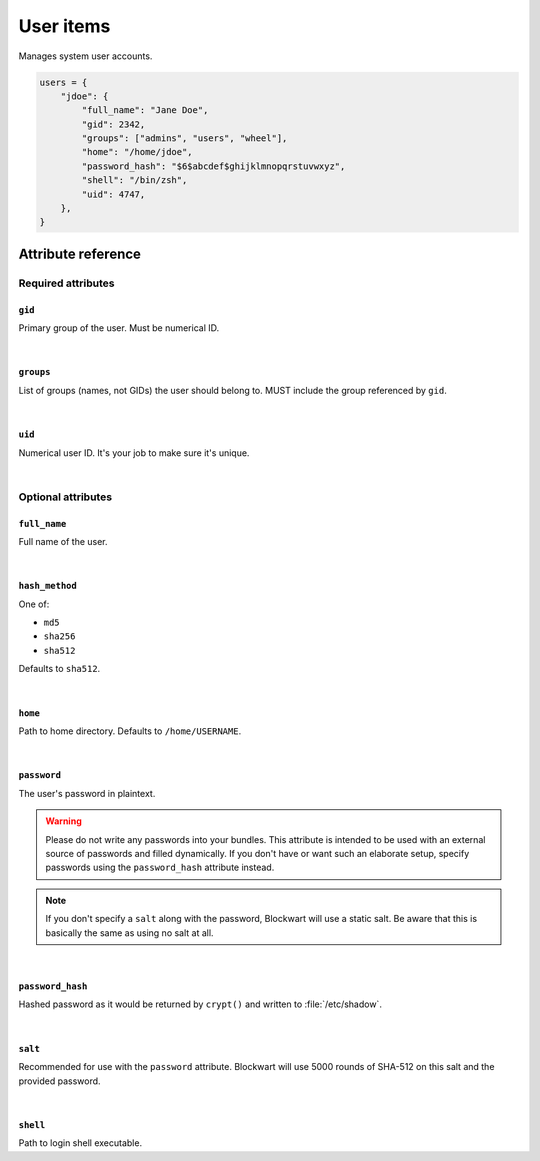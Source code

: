.. _item_user:

##########
User items
##########

Manages system user accounts.

.. code-block:: python

    users = {
        "jdoe": {
            "full_name": "Jane Doe",
            "gid": 2342,
            "groups": ["admins", "users", "wheel"],
            "home": "/home/jdoe",
            "password_hash": "$6$abcdef$ghijklmnopqrstuvwxyz",
            "shell": "/bin/zsh",
            "uid": 4747,
        },
    }


Attribute reference
-------------------

.. seealso::

   :ref:`The list of generic builtin item attributes <builtin_item_attributes>`

Required attributes
===================

``gid``
+++++++

Primary group of the user. Must be numerical ID.

|

``groups``
++++++++++

List of groups (names, not GIDs) the user should belong to. MUST include the group referenced by ``gid``.

|

``uid``
+++++++

Numerical user ID. It's your job to make sure it's unique.

|

Optional attributes
===================

``full_name``
+++++++++++++

Full name of the user.

|

``hash_method``
+++++++++++++++

One of:

* ``md5``
* ``sha256``
* ``sha512``

Defaults to ``sha512``.

|

``home``
++++++++

Path to home directory. Defaults to ``/home/USERNAME``.

|

``password``
++++++++++++

The user's password in plaintext.

.. warning::
   Please do not write any passwords into your bundles. This attribute is intended to be used with an external source of passwords and filled dynamically. If you don't have or want such an elaborate setup, specify passwords using the ``password_hash`` attribute instead.

.. note::
   If you don't specify a ``salt`` along with the password, Blockwart will use a static salt. Be aware that this is basically the same as using no salt at all.

|

``password_hash``
+++++++++++++++++

Hashed password as it would be returned by ``crypt()`` and written to :file:`/etc/shadow`.

|

``salt``
++++++++

Recommended for use with the ``password`` attribute. Blockwart will use 5000 rounds of SHA-512 on this salt and the provided password.

|

``shell``
+++++++++

Path to login shell executable.
